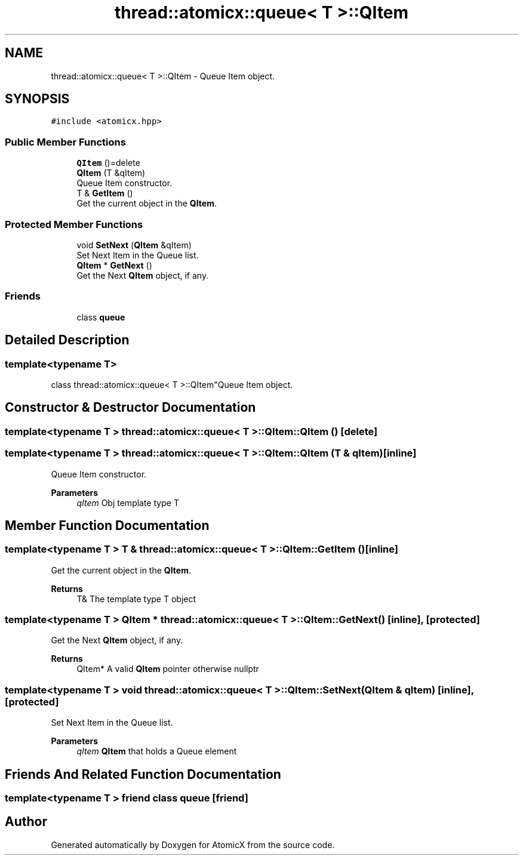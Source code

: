.TH "thread::atomicx::queue< T >::QItem" 3 "Sun Jan 30 2022" "AtomicX" \" -*- nroff -*-
.ad l
.nh
.SH NAME
thread::atomicx::queue< T >::QItem \- Queue Item object\&.  

.SH SYNOPSIS
.br
.PP
.PP
\fC#include <atomicx\&.hpp>\fP
.SS "Public Member Functions"

.in +1c
.ti -1c
.RI "\fBQItem\fP ()=delete"
.br
.ti -1c
.RI "\fBQItem\fP (T &qItem)"
.br
.RI "Queue Item constructor\&. "
.ti -1c
.RI "T & \fBGetItem\fP ()"
.br
.RI "Get the current object in the \fBQItem\fP\&. "
.in -1c
.SS "Protected Member Functions"

.in +1c
.ti -1c
.RI "void \fBSetNext\fP (\fBQItem\fP &qItem)"
.br
.RI "Set Next Item in the Queue list\&. "
.ti -1c
.RI "\fBQItem\fP * \fBGetNext\fP ()"
.br
.RI "Get the Next \fBQItem\fP object, if any\&. "
.in -1c
.SS "Friends"

.in +1c
.ti -1c
.RI "class \fBqueue\fP"
.br
.in -1c
.SH "Detailed Description"
.PP 

.SS "template<typename T>
.br
class thread::atomicx::queue< T >::QItem"Queue Item object\&. 
.SH "Constructor & Destructor Documentation"
.PP 
.SS "template<typename T > \fBthread::atomicx::queue\fP< T >::QItem::QItem ()\fC [delete]\fP"

.SS "template<typename T > \fBthread::atomicx::queue\fP< T >::QItem::QItem (T & qItem)\fC [inline]\fP"

.PP
Queue Item constructor\&. 
.PP
\fBParameters\fP
.RS 4
\fIqItem\fP Obj template type T 
.RE
.PP

.SH "Member Function Documentation"
.PP 
.SS "template<typename T > T & \fBthread::atomicx::queue\fP< T >::QItem::GetItem ()\fC [inline]\fP"

.PP
Get the current object in the \fBQItem\fP\&. 
.PP
\fBReturns\fP
.RS 4
T& The template type T object 
.RE
.PP

.SS "template<typename T > \fBQItem\fP * \fBthread::atomicx::queue\fP< T >::QItem::GetNext ()\fC [inline]\fP, \fC [protected]\fP"

.PP
Get the Next \fBQItem\fP object, if any\&. 
.PP
\fBReturns\fP
.RS 4
QItem* A valid \fBQItem\fP pointer otherwise nullptr 
.RE
.PP

.SS "template<typename T > void \fBthread::atomicx::queue\fP< T >::QItem::SetNext (\fBQItem\fP & qItem)\fC [inline]\fP, \fC [protected]\fP"

.PP
Set Next Item in the Queue list\&. 
.PP
\fBParameters\fP
.RS 4
\fIqItem\fP \fBQItem\fP that holds a Queue element 
.RE
.PP

.SH "Friends And Related Function Documentation"
.PP 
.SS "template<typename T > friend class \fBqueue\fP\fC [friend]\fP"


.SH "Author"
.PP 
Generated automatically by Doxygen for AtomicX from the source code\&.

